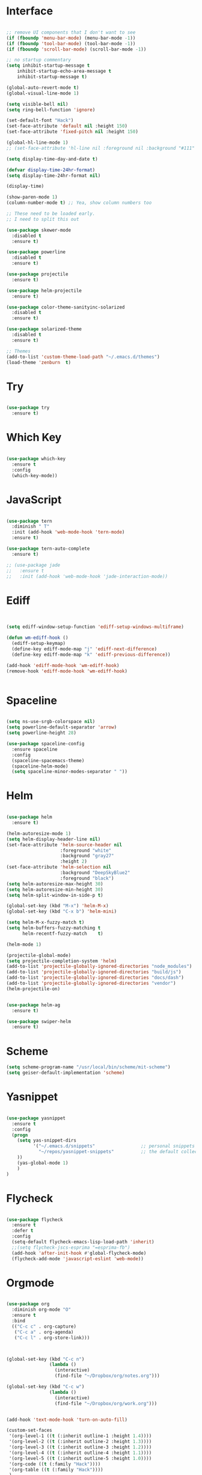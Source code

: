 #+STARTUP: overview
* Interface

#+BEGIN_SRC emacs-lisp

  ;; remove UI components that I don't want to see
  (if (fboundp 'menu-bar-mode) (menu-bar-mode -1))
  (if (fboundp 'tool-bar-mode) (tool-bar-mode -1))
  (if (fboundp 'scroll-bar-mode) (scroll-bar-mode -1))

  ;; no startup commentary
  (setq inhibit-startup-message t
      inhibit-startup-echo-area-message t
      inhibit-startup-message t)

  (global-auto-revert-mode t)
  (global-visual-line-mode 1)

  (setq visible-bell nil)
  (setq ring-bell-function 'ignore)

  (set-default-font "Hack")
  (set-face-attribute 'default nil :height 150)
  (set-face-attribute 'fixed-pitch nil :height 150)

  (global-hl-line-mode 1)
  ;; (set-face-attribute 'hl-line nil :foreground nil :background "#111" :inherit nil)

  (setq display-time-day-and-date t)

  (defvar display-time-24hr-format)
  (setq display-time-24hr-format nil)

  (display-time)

  (show-paren-mode 1)
  (column-number-mode t) ;; Yea, show column numbers too

  ;; These need to be loaded early.
  ;; I need to split this out

  (use-package skewer-mode
    :disabled t
    :ensure t)

  (use-package powerline
    :disabled t
    :ensure t)

  (use-package projectile
    :ensure t)

  (use-package helm-projectile
    :ensure t)

  (use-package color-theme-sanityinc-solarized
    :disabled t
    :ensure t)

  (use-package solarized-theme
    :disabled t
    :ensure t)

  ;; Themes
  (add-to-list 'custom-theme-load-path "~/.emacs.d/themes")
  (load-theme 'zenburn  t)

#+END_SRC
  
* Try 

#+BEGIN_SRC emacs-lisp

  (use-package try 
    :ensure t)

#+END_SRC 
  
* Which Key

#+BEGIN_SRC emacs-lisp

  (use-package which-key 
    :ensure t 
    :config 
    (which-key-mode))

#+END_SRC

* JavaScript

#+BEGIN_SRC emacs-lisp

  (use-package tern
    :diminish " T"
    :init (add-hook 'web-mode-hook 'tern-mode)
    :ensure t)

  (use-package tern-auto-complete
    :ensure t)

  ;; (use-package jade
  ;;   :ensure t
  ;;   :init (add-hook 'web-mode-hook 'jade-interaction-mode))

#+END_SRC

* Ediff

#+BEGIN_SRC emacs-lisp


  (setq ediff-window-setup-function 'ediff-setup-windows-multiframe)

  (defun wm-ediff-hook ()
    (ediff-setup-keymap)
    (define-key ediff-mode-map "j" 'ediff-next-difference)
    (define-key ediff-mode-map "k" 'ediff-previous-difference))

  (add-hook 'ediff-mode-hook 'wm-ediff-hook)
  (remove-hook 'ediff-mode-hook 'wm-ediff-hook)


#+END_SRC

* Spaceline

#+BEGIN_SRC emacs-lisp

  (setq ns-use-srgb-colorspace nil)
  (setq powerline-default-separator 'arrow)
  (setq powerline-height 28)

  (use-package spaceline-config
    :ensure spaceline
    :config
    (spaceline-spacemacs-theme)
    (spaceline-helm-mode)
    (setq spaceline-minor-modes-separator " "))

#+END_SRC

* Helm

#+BEGIN_SRC emacs-lisp

  (use-package helm
    :ensure t)

  (helm-autoresize-mode 1)
  (setq helm-display-header-line nil)
  (set-face-attribute 'helm-source-header nil
                      :foreground "white"
                      :background "gray27"
                      :height 2)
  (set-face-attribute 'helm-selection nil
                      :background "DeepSkyBlue2"
                      :foreground "black")
  (setq helm-autoresize-max-height 30)
  (setq helm-autoresize-min-height 30)
  (setq helm-split-window-in-side-p t)

  (global-set-key (kbd "M-x") 'helm-M-x)
  (global-set-key (kbd "C-x b") 'helm-mini)

  (setq helm-M-x-fuzzy-match t)
  (setq helm-buffers-fuzzy-matching t
        helm-recentf-fuzzy-match    t)

  (helm-mode 1)

  (projectile-global-mode)
  (setq projectile-completion-system 'helm)
  (add-to-list 'projectile-globally-ignored-directories "node_modules")
  (add-to-list 'projectile-globally-ignored-directories "build/js")
  (add-to-list 'projectile-globally-ignored-directories "docs/dash")
  (add-to-list 'projectile-globally-ignored-directories "vendor")
  (helm-projectile-on)


  (use-package helm-ag
    :ensure t)

  (use-package swiper-helm
    :ensure t)

#+END_SRC

* Scheme
#+BEGIN_SRC emacs-lisp
  (setq scheme-program-name "/usr/local/bin/scheme/mit-scheme")
  (setq geiser-default-implementation 'scheme)
#+END_SRC

* Yasnippet
  
#+BEGIN_SRC emacs-lisp

  (use-package yasnippet
    :ensure t
    :config
    (progn 
      (setq yas-snippet-dirs
            '("~/.emacs.d/snippets"                 ;; personal snippets
              "~/repos/yasnippet-snippets"          ;; the default collection
      ))
      (yas-global-mode 1)
      )
  )

#+END_SRC

* Flycheck

#+BEGIN_SRC emacs-lisp

  (use-package flycheck
    :ensure t
    :defer t
    :config
    (setq-default flycheck-emacs-lisp-load-path 'inherit)
    ;;(setq flycheck-jscs-esprima "=esprima-fb")
    (add-hook 'after-init-hook #'global-flycheck-mode)
    (flycheck-add-mode 'javascript-eslint 'web-mode))

#+END_SRC

* Orgmode

#+BEGIN_SRC emacs-lisp

  (use-package org
    :diminish org-mode "O"
    :ensure t
    :bind 
    (("C-c c" . org-capture)
     ("C-c a" . org-agenda)
     ("C-c l" . org-store-link)))



  (global-set-key (kbd "C-c n")
                  (lambda ()
                    (interactive)
                    (find-file "~/Dropbox/org/notes.org")))

  (global-set-key (kbd "C-c w")
                  (lambda ()
                    (interactive)
                    (find-file "~/Dropbox/org/work.org")))


  (add-hook 'text-mode-hook 'turn-on-auto-fill)

  (custom-set-faces
   '(org-level-1 ((t (:inherit outline-1 :height 1.4))))
   '(org-level-2 ((t (:inherit outline-2 :height 1.3))))
   '(org-level-3 ((t (:inherit outline-3 :height 1.2))))
   '(org-level-4 ((t (:inherit outline-4 :height 1.1))))
   '(org-level-5 ((t (:inherit outline-5 :height 1.0))))
   '(org-code ((t (:family "Hack"))))
   '(org-table ((t (:family "Hack"))))
   )

  ;; How about trying out publishing to see if I can
  ;; replace the need for a blog engine

  (use-package org-bullets
    :diminish org-bullets-mode
    :ensure t
    :defer t)

  (defvar org-work-file)
  (setq org-work-file "~/Dropbox/Org/work.org")

  (setq org-log-done t)

  (setq org-default-notes-file "~/Dropbox/org/notes.org")

  (setq org-agenda-files (list "~/Dropbox/org/notes.org"
                               "~/Dropbox/org/blog.org"
                               "~/Dropbox/org/work.org"))

  (setq org-archive-location (concat org-directory "/notes-archive"))

  ;; fontify code in code blocks
  (setq org-src-fontify-natively t)
  (setq org-src-tab-acts-natively t)

  (org-babel-do-load-languages
   'org-babel-load-languages
   '((sh         . t)
     (js         . t)
     (emacs-lisp . t)
     (clojure    . t)
     (python     . t)
     (C          . t)
     (dot        . t)
     (scheme        . t)
     (css        . t)))

  ;; use org-bullets in org-mode
  (add-hook 'org-mode-hook (lambda ()
                             (org-bullets-mode 1)
                             (variable-pitch-mode t)
                             ))

  (defvar org-capture-templates)
  (setq org-capture-templates
        '(("t" "Todo" entry (file+headline org-default-notes-file "Tasks")
           "* TODO %?" :prepend t)
          ("n" "Note" entry (file+headline org-default-notes-file "Notes")
           "* %?")
          ("b" "Blog Idea" entry (file+headline org-default-notes-file "Blog Ideas")
           "* %?")
          ("z" "Work Task" entry (file+headline org-work-file "Work Tasks")
           "* TODO %?" :prepend t)
          ("l" "Listen" entry (file+headline org-default-notes-file "Listen")
           "* %?")
          ("r" "Read" entry (file+headline org-default-notes-file "Read")
           "* %?")
          ("w" "Watch" entry (file+headline org-default-notes-file "Watch")
           "* %?")
          ("W" "Work Note" entry (file+headline org-work-file "Work Notes")
           "* %?")
          ("p" "Post" plain (file (wm/hugo-new))
           (file "~/.emacs.d/org-templates/blogpost.orgcaptmpl"))
          ))

  (setq org-columns-default-format
        "%25ITEM %TODO %3PRIORITY %10CLOCKSUM(Total Time) %CLOCKSUM_T(Time Today)")

  ;; Not really using this anymore, but perhaps I should?
  (use-package harvest
    :ensure t)

  (require 'harvest)
  ;; (add-hook 'org-clock-in-hook 'harvest)
  ;; (add-hook 'org-clock-out-hook 'harvest-clock-out)

  (setq org-return-follows-link t)


#+END_SRC

* Evil


#+BEGIN_SRC emacs-lisp
  (setq evil-want-C-u-scroll t)

  (use-package evil
    :ensure t
    :config
      ;; Cursor Colors
      (setq evil-emacs-state-cursor '("red" box))
      (setq evil-normal-state-cursor '("darkgray" box))
      (setq evil-visual-state-cursor '("orange" box))
      (setq evil-insert-state-cursor '("red" bar))
      (setq evil-replace-state-cursor '("red" bar))
      (setq evil-operator-state-cursor '("red" hollow))
      ;; ESC Quits
      (define-key evil-normal-state-map [escape] 'keyboard-quit)
      (define-key evil-visual-state-map [escape] 'keyboard-quit)
      (define-key minibuffer-local-map [escape] 'minibuffer-keyboard-quit)
      (define-key minibuffer-local-ns-map [escape] 'minibuffer-keyboard-quit)
      (define-key minibuffer-local-completion-map [escape] 'minibuffer-keyboard-quit)
      (define-key minibuffer-local-must-match-map [escape] 'minibuffer-keyboard-quit)
      (define-key minibuffer-local-isearch-map [escape] 'minibuffer-keyboard-quit)
      ;; Window Management
      (define-key evil-normal-state-map (kbd "C-h") 'evil-window-left)
      (define-key evil-normal-state-map (kbd "C-j") 'evil-window-down)
      (define-key evil-normal-state-map (kbd "C-k") 'evil-window-up)
      (define-key evil-normal-state-map (kbd "C-l") 'evil-window-right)
      ;; Always use Evil if I can
      (evil-mode t))

  (use-package evil-surround
    :ensure t
    :config
    (global-evil-surround-mode 1))

#+END_SRC

* Magit

#+BEGIN_SRC emacs-lisp

  (use-package magit 
    :ensure t 
    :bind ("C-x g" . magit-status))

#+END_SRC

* Git Gutter

#+BEGIN_SRC emacs-lisp

  (use-package git-gutter
      :ensure t
      :diminish git-gutter-mode  
      :config
      (global-git-gutter-mode t)
  )

#+END_SRC

* EShell

#+BEGIN_SRC emacs-lisp

  (use-package eshell
    :ensure t)

  (defun eshell/clear ()
    "Clear like most terminal emulators."
    (let ((inhibit-read-only t))
      (erase-buffer)
      (eshell-send-input)))

#+END_SRC

* Smartparens

#+BEGIN_SRC emacs-lisp

  (use-package smartparens-config
    :diminish smartparens-mode
    :ensure smartparens
    :config 
    (progn 
      (show-smartparens-global-mode t)))

  (add-hook 'prog-mode-hook 'turn-on-smartparens-strict-mode)

  (sp-pair "{" nil :post-handlers '((wm/create-newline-and-enter-sexp "RET")))

  (defun wm/create-newline-and-enter-sexp (&rest _ignored)
    "Open a new brace or bracket expression, with relevant newlines and indent. "
    (newline)
    (indent-according-to-mode)
    (forward-line -1)
    (indent-according-to-mode))

#+END_SRC

* Helm-Dash

#+BEGIN_SRC emacs-lisp

  (use-package helm-dash
     :ensure t)

  (setq helm-dash-browser-func 'eww)


#+END_SRC

* Smart Mode Line

#+BEGIN_SRC emacs-lisp

  (use-package smart-mode-line
    :disabled t
    :ensure t
    :config
    (setq sml/no-confirm-load-theme t)
    (setq sml/theme 'respectful)
    (sml/setup))

#+END_SRC

* Wakatime

#+BEGIN_SRC emacs-lisp

  (setq wakatime-api-key "33c08473-7680-4203-b97d-64120cd743c1")
  (setq wakatime-cli-path "/usr/local/bin/wakatime")

  (global-wakatime-mode)


  ;;(add-to-list 'auto-mode-alist '("\\go\src\github.com\powerchordinc" . wakatime-mode))
  ;;(add-to-list 'auto-mode-alist '("\\Dropbox\org\work.org" . wakatime-mode))
  ;;(add-to-list 'auto-mode-alist '("\\Dropbox\org\notes.org" . wakatime-mode))
  ;;(add-to-list 'auto-mode-alist '("\\dotfiles\*" . wakatime-mode))

  (defun turn-on-wakatime ()
      (cond ((string-match "dotfiles\\|github\.com/\powerchordinc\\|work\.org" buffer-file-name)
             (progn ((wakatime-turn-on t))))))

  ;;(add-hook 'eshell-mode-hook #'wakatime-mode)
  ;;(add-hook 'org-mode-hook 'turn-on-wakatime)
  ;;(add-hook 'js-mode-hook 'turn-on-wakatime)
  ;;(add-hook 'go-mode-hook 'turn-on-wakatime)
  ;;(add-hook 'sass-mode-hook 'turn-on-wakatime)


#+END_SRC

* Twitter

#+BEGIN_SRC emacs-lisp

  (use-package twittering-mode
    :ensure t
    :defer t)

#+END_SRC
 
* Yaml

#+BEGIN_SRC emacs-lisp

  (use-package yaml-mode
    :ensure t
    :defer t)

#+END_SRC

* Golang

  Perhaps take some from here:
  http://arenzana.org/2015/Emacs-for-Go/

  Maybe go-guru?
  https://docs.google.com/document/d/1_Y9xCEMj5S-7rv2ooHpZNH15JgRT5iM742gJkw5LtmQ/edit

  https://www.youtube.com/watch?v=ak97oH0D6fI

  This guy's config too:
  http://www.tomcraven.io/post/my-go-development-environment/

#+BEGIN_SRC emacs-lisp

  (use-package go-autocomplete
    :ensure t)

  (use-package gotest
    :ensure t
    :bind (("C-c , m" . go-test-current-file)
           ("C-c , s" . go-test-current-test)
           ("C-c , a" . go-test-current-project)))

#+END_SRC

* Diminish

Unicodes
https://unicode-table.com/en/#miscellaneous-technical

http://tromey.com/blog/?p=831

#+BEGIN_SRC emacs-lisp

  (diminish 'undo-tree-mode)
  (diminish 'yas-minor-mode)
  (diminish 'buffer-face-mode)
  (diminish 'projectile-mode)
  (diminish 'auto-revert-mode)
  (diminish 'auto-fill-mode)
  (diminish 'wakatime-mode (string 32 #x24cc))
  (diminish 'helm-mode)
  (diminish 'buffer-face-mode)
  (diminish 'which-key-mode)
  (diminish 'auto-fill-function)
  (diminish 'visual-line-mode)

#+END_SRC

* ERC

#+BEGIN_SRC emacs-lisp


  (use-package erc)

  ;; joining && autojoing

  ;; make sure to use wildcards for e.g. freenode as the actual server
  ;; name can be be a bit different, which would screw up autoconnect
  (erc-autojoin-mode t)

  (setq erc-autojoin-channels-alist
    '((".*\\.freenode.net" "#emacs")
       (".*\\.gimp.org" "#unix")))

  ;; check channels
  (erc-track-mode t)

  (setq erc-track-exclude-types '("JOIN" "NICK" "PART" "QUIT" "MODE"

                                   "324" "329" "332" "333" "353" "477"))
  ;; don't show any of this
  (setq erc-hide-list '("JOIN" "PART" "QUIT" "NICK"))

  (defun djcb-erc-start-or-switch ()
    "Connect to ERC, or switch to last active buffer."
    (interactive)
    (if (get-buffer "irc.freenode.net:6667") ;; ERC already active?

      (erc-track-switch-buffer 1) ;; yes: switch to last active
      (when (y-or-n-p "Start ERC? ") ;; no: maybe start ERC
        (erc :server "irc.freenode.net" :port 6667 :nick "cswm" :full-name "cswm")
        (erc :server "irc.gimp.org" :port 6667 :nick "cswm" :full-name "cswm"))))

  (global-set-key (kbd "C-c e") 'djcb-erc-start-or-switch) ;; ERC

#+END_SRC


* REST
  
#+BEGIN_SRC emacs-lisp

  (defvar settings-dir)
  (defvar defuns-dir)

  (setq settings-dir
        (expand-file-name "settings/" user-emacs-directory))

  ;; set up the settings folder
  (add-to-list 'load-path settings-dir)

  ;; keep custom settings out of init.el
  (setq custom-file (expand-file-name "custom.el" user-emacs-directory))
  (load custom-file)

  (defun flycheck-list-errors-only-when-errors ()
    "Open a error list buffer when there are errors to consider."
    (if flycheck-current-errors
        (flycheck-list-errors)
      (-when-let (buffer (get-buffer flycheck-error-list-buffer))
        (dolist (window (get-buffer-window-list buffer))
          (quit-window nil window)))))

  ;; (require 'setup-appearance)
  ;; (require 'setup-package)
  ;; (require 'setup-smartparens)
  ;; (require 'setup-emms)
  ;; (require 'setup-helm)
  ;; (require 'setup-evil)
  ;; (require 'setup-erc)
  ;; (require 'setup-eshell)

  (require 'auto-complete-config)

  (use-package auto-complete
    :ensure t
    :config
      (ac-config-default)
    )

  ;; Use Emacs terminfo, not system terminfo
  (setq system-uses-terminfo nil)

  (require 'multi-term)
  (setq multi-term-program "/bin/zsh")

  (add-hook 'shell-mode-hook 'ansi-color-for-comint-mode-on)

  (defun set-exec-path-from-shell-PATH ()
    "Get the shell path from PATH."
    (let ((path-from-shell (replace-regexp-in-string
                            "[ \t\n]*$"
                            ""
                            (shell-command-to-string "$SHELL --login -i -c 'echo $PATH'"))))
      (setenv "PATH" path-from-shell)
      (setq eshell-path-env path-from-shell)
      (message "%s" (propertize path-from-shell 'face '(:foreground "red")))
      (setq exec-path (split-string path-from-shell path-separator))))

  (when window-system (set-exec-path-from-shell-PATH))


  (add-hook 'term-mode-hook
      (lambda ()
        (setq term-buffer-maximum-size 10000)))

  (add-hook 'dired-mode-hook (lambda ()
                               (dired-hide-details-mode 1)))

  (setenv "GOPATH" "/Users/waltermanger/go")

  (use-package go-mode
    :ensure t
    :config (add-hook 'go-mode-hook
                (lambda ()
                  (flycheck-mode)
                  (go-eldoc-setup)
                  ;; (local-set-key (kbd "M-.") 'godef-jump)
                  (load-file "$GOPATH/src/golang.org/x/tools/cmd/guru/go-guru.el")
                  ;; (setq gofmt-command "goimports")
                  (add-hook 'before-save-hook 'gofmt-before-save)
                  (setq-local helm-dash-docsets '("Go"))
                  (setq go-play-browse-function 'browse-url))
  ))

  (require 'go-mode-autoloads)

  (use-package go-eldoc
    :ensure t)

  ;; Whitespace
  (setq-default fill-column 80)
  (setq-default default-tab-width 2)
  (setq-default evil-shift-width 2)
  (setq-default indent-tabs-mode nil)

  (electric-indent-mode 1)

  (add-to-list 'auto-mode-alist '("\\.json$" . js-mode))
  (add-to-list 'auto-mode-alist '("\\.js$" . web-mode))
  (add-to-list 'auto-mode-alist '("\\.scss$" . sass-mode))
  (add-to-list 'auto-mode-alist '("\\.md$" . markdown-mode))

  (defun wm/web-mode-hook()
    "Web-Mode Hook"
    (setq web-mode-code-indent-offset 2)
    (add-hook 'before-save-hook #'flycheck-list-errors-only-when-errors)
    (setq-local helm-dash-docsets '("react" "javascript")))

  (defun wm/js2-mode-hook()
    "js2 Hook"
    (js2-minor-mode 1)
    (add-hook 'before-save-hook #'flycheck-list-errors-only-when-errors)
    (setq-local helm-dash-docsets '("react" "javascript")))

  (defun wm/sass-mode-hook()
    "sass Hook"
    (setq sass-indent-offset 2))

  (setq js2-highlight-level 3)

  (add-hook 'web-mode-hook 'wm/web-mode-hook)
  (add-hook 'sass-mode-hook 'wm/sass-mode-hook)
  (add-hook 'js2-mode-hook 'wm/js2-mode-hook)

  ;; store all backup and autosave files in the tmp dir
  (setq backup-directory-alist
        `((".*" . ,temporary-file-directory)))
  (setq auto-save-file-name-transforms
        `((".*" ,temporary-file-directory t)))
   
  (setq make-backup-files nil)

  (add-hook 'prog-mode-hook #'rainbow-delimiters-mode)

  (setq ispell-program-name "/usr/local/bin/aspell")

  ;; Let's use projectile globally

  (projectile-global-mode)

  ;; OrgModeSettings
  ;; (eval-after-load 'org '(require 'setup-orgmode))

  ;; defuns (load all files in defuns-dir)
  (setq defuns-dir (expand-file-name "defuns" user-emacs-directory))
  (dolist (file (directory-files defuns-dir t "\\w+"))
    (when (file-regular-p file)
      (load file)))

  ;; Let's edit all text in Emacs please
  (require 'edit-server)
  (edit-server-start)

  (server-start)

  ;; Go-Test needs some color when using Ginkgo
  (require 'ansi-color)
  (defun colorize-compilation-buffer ()
    (message "Colorize Happening")
    (toggle-read-only)
    (ansi-color-apply-on-region compilation-filter-start (point))
    (toggle-read-only))
  (add-hook 'compilation-filter-hook 'colorize-compilation-buffer)

#+END_SRC
  
